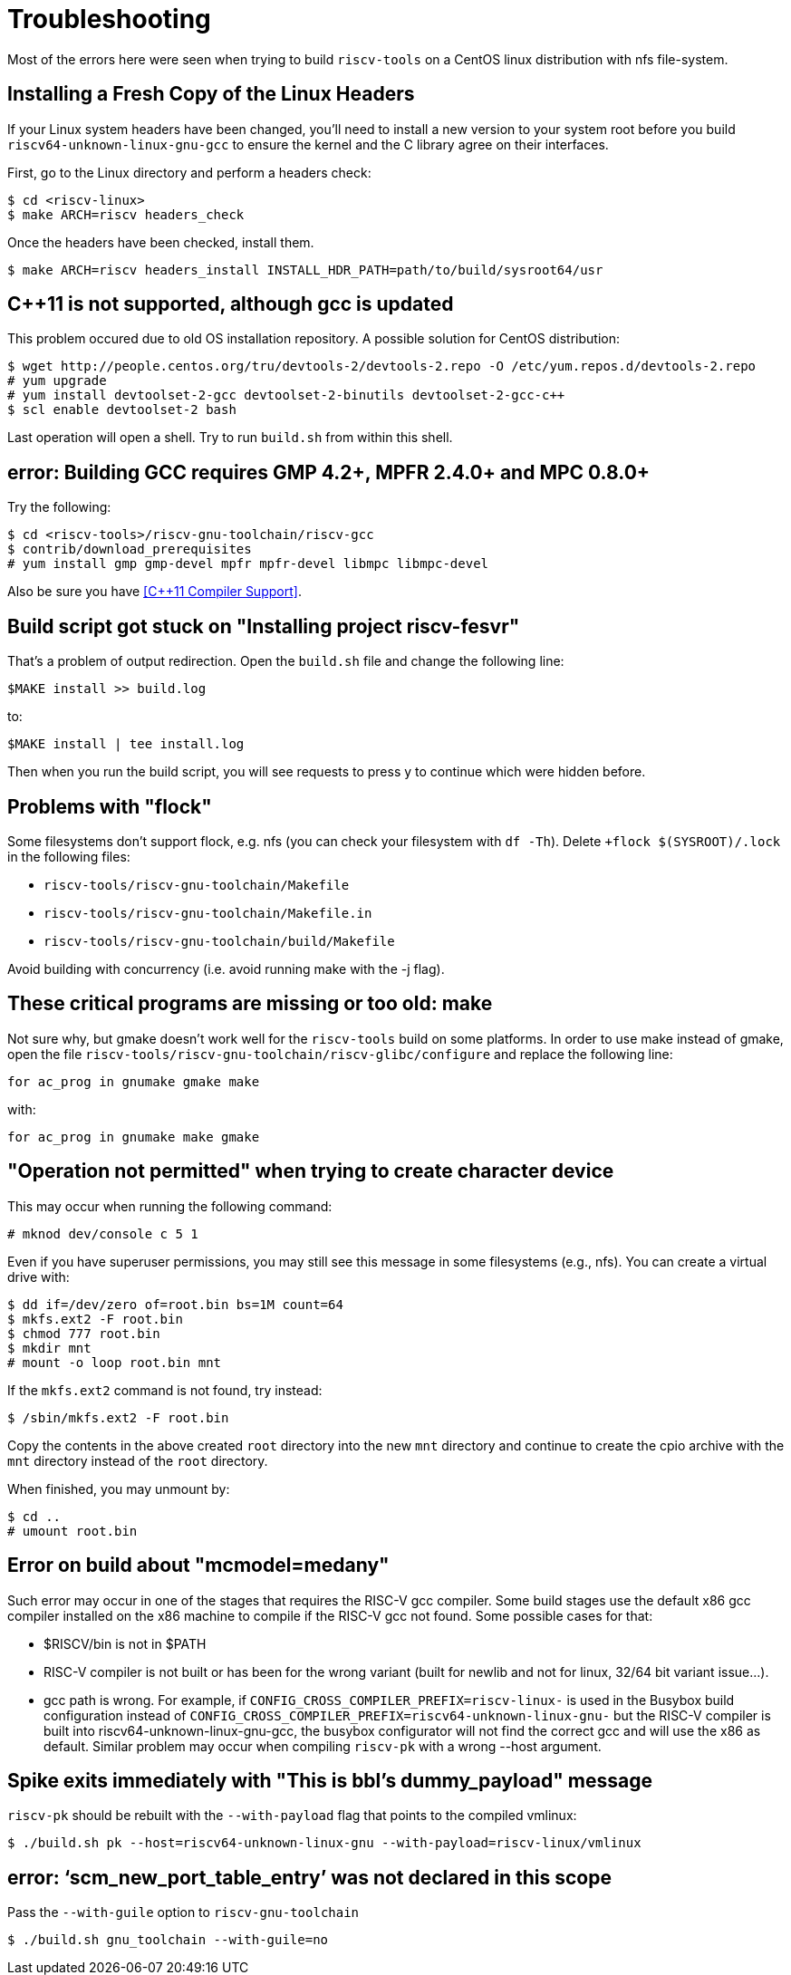 = Troubleshooting

Most of the errors here were seen when trying to build `riscv-tools` on
a CentOS linux distribution with nfs file-system.


== Installing a Fresh Copy of the Linux Headers

If your Linux system headers have been changed, you'll need
to install a new version to your system root before you build
`riscv64-unknown-linux-gnu-gcc` to ensure the kernel and the C library
agree on their interfaces.

First, go to the Linux directory and perform a headers check:

    $ cd <riscv-linux>
    $ make ARCH=riscv headers_check

Once the headers have been checked, install them.

    $ make ARCH=riscv headers_install INSTALL_HDR_PATH=path/to/build/sysroot64/usr


== C++11 is not supported, although gcc is updated

This problem occured due to old OS installation repository. A possible
solution for CentOS distribution:

    $ wget http://people.centos.org/tru/devtools-2/devtools-2.repo -O /etc/yum.repos.d/devtools-2.repo
    # yum upgrade
    # yum install devtoolset-2-gcc devtoolset-2-binutils devtoolset-2-gcc-c++
    $ scl enable devtoolset-2 bash

Last operation will open a shell. Try to run `build.sh` from within this
shell.

== error: Building GCC requires GMP 4.2+, MPFR 2.4.0+ and MPC 0.8.0+

Try the following:

    $ cd <riscv-tools>/riscv-gnu-toolchain/riscv-gcc
    $ contrib/download_prerequisites
    # yum install gmp gmp-devel mpfr mpfr-devel libmpc libmpc-devel

Also be sure you have <<C++11 Compiler Support>>.

== Build script got stuck on "Installing project riscv-fesvr"

That's a problem of output redirection. Open the `build.sh` file and
change the following line:

    $MAKE install >> build.log

to:

    $MAKE install | tee install.log

Then when you run the build script, you will see requests to press y to
continue which were hidden before.

== Problems with "flock"

Some filesystems don't support flock, e.g. nfs (you can check your
filesystem with `df -Th`). Delete `+flock $(SYSROOT)/.lock` in the
following files:

 * `riscv-tools/riscv-gnu-toolchain/Makefile`
 * `riscv-tools/riscv-gnu-toolchain/Makefile.in`
 * `riscv-tools/riscv-gnu-toolchain/build/Makefile`

Avoid building with concurrency (i.e. avoid running make with the
-j flag).

== These critical programs are missing or too old: make

Not sure why, but gmake doesn't work well for the `riscv-tools` build on
some platforms. In order to use make instead of gmake, open the file
`riscv-tools/riscv-gnu-toolchain/riscv-glibc/configure` and replace
the following line:

    for ac_prog in gnumake gmake make

with:

    for ac_prog in gnumake make gmake

== "Operation not permitted" when trying to create character device

This may occur when running the following command:

    # mknod dev/console c 5 1

Even if you have superuser permissions, you may still see this message
in some filesystems (e.g., nfs). You can create a virtual drive with:

    $ dd if=/dev/zero of=root.bin bs=1M count=64
    $ mkfs.ext2 -F root.bin
    $ chmod 777 root.bin
    $ mkdir mnt
    # mount -o loop root.bin mnt

If the `mkfs.ext2` command is not found, try instead:

    $ /sbin/mkfs.ext2 -F root.bin

Copy the contents in the above created `root` directory into the new `mnt`
directory and continue to create the cpio archive with the `mnt` directory
instead of the `root` directory.

When finished, you may unmount by:

    $ cd ..
    # umount root.bin

== Error on build about "mcmodel=medany"

Such error may occur in one of the stages that requires the RISC-V gcc
compiler. Some build stages use the default x86 gcc compiler installed
on the x86 machine to compile if the RISC-V gcc not found. Some possible
cases for that:

 * $RISCV/bin is not in $PATH
 * RISC-V compiler is not built or has been for the wrong variant (built for
newlib and not for linux, 32/64 bit variant issue...).
 * gcc path is wrong. For example, if
`CONFIG_CROSS_COMPILER_PREFIX=riscv-linux-` is used in the Busybox build
configuration instead of
`CONFIG_CROSS_COMPILER_PREFIX=riscv64-unknown-linux-gnu-` but the RISC-V
compiler is built into riscv64-unknown-linux-gnu-gcc, the busybox
configurator will not find the correct gcc and will use the x86 as
default. Similar problem may occur when compiling
`riscv-pk` with a wrong --host argument.

== Spike exits immediately with "This is bbl's dummy_payload" message

`riscv-pk` should be rebuilt with the `--with-payload` flag that points to
the compiled vmlinux:

    $ ./build.sh pk --host=riscv64-unknown-linux-gnu --with-payload=riscv-linux/vmlinux

== error: ‘scm_new_port_table_entry’ was not declared in this scope 

Pass the `--with-guile` option to `riscv-gnu-toolchain`

    $ ./build.sh gnu_toolchain --with-guile=no

